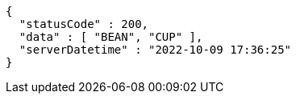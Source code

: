 [source,options="nowrap"]
----
{
  "statusCode" : 200,
  "data" : [ "BEAN", "CUP" ],
  "serverDatetime" : "2022-10-09 17:36:25"
}
----